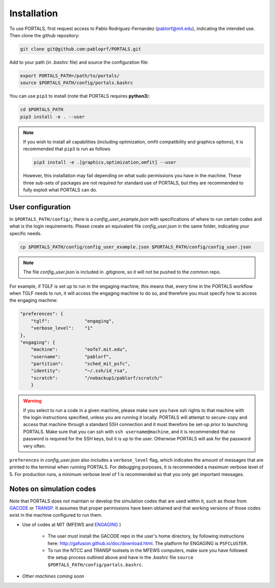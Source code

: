 Installation
============

To use PORTALS, first request access to Pablo Rodriguez-Fernandez (pablorf@mit.edu), indicating the intended use.
Then clone the github repository:

.. code-block:: console

   git clone git@github.com:pabloprf/PORTALS.git

Add to your path (in *.bashrc* file) and source the configuration file:

.. code-block:: console

   export PORTALS_PATH=/path/to/portals/
   source $PORTALS_PATH/config/portals.bashrc
   
You can use ``pip3`` to install (note that PORTALS requires **python3**):

.. code-block:: console

   cd $PORTALS_PATH
   pip3 install -e . --user

.. note::
   
   If you wish to install all capabilities (including optimization, omfit compatibility and graphics options), it is recommended that ``pip3`` is run as follows

   .. code-block:: console

      pip3 install -e .[graphics,optimization,omfit] --user

   However, this installation may fail depending on what sudo permissions you have in the machine. These three sub-sets of packages are not required for standard use of PORTALS, but they are recommended to fully exploit what PORTALS can do.


User configuration
------------------

In ``$PORTALS_PATH/config/``, there is a *config_user_example.json* with specifications of where to run certain codes and what is the login requirements. Please create an equivalent file *config_user.json* in the same folder, indicating your specific needs.

.. code-block:: console

   cp $PORTALS_PATH/config/config_user_example.json $PORTALS_PATH/config/config_user.json

.. note::
   The file *config_user.json* is included in .gitignore, so it will not be pushed to the common repo.

For example, if TGLF is set up to run in the engaging machine, this means that, every time in the PORTALS workflow when TGLF needs to run, it will access the engaging machine to do so, and therefore you must specify how to access the engaging machine:

.. code-block:: console

    "preferences": {
        "tglf":             "engaging",
        "verbose_level":    "1"
    },
    "engaging": {
        "machine":          "eofe7.mit.edu", 
        "username":         "pablorf",
        "partition":        "sched_mit_psfc",
        "identity":         "~/.ssh/id_rsa",
        "scratch":          "/nobackup1/pablorf/scratch/"
        }

.. warning::
   If you select to run a code in a given machine, please make sure you have ssh rights to that machine with the login instructions specified, unless you are running it locally. PORTALS will attempt to secure-copy and access that machine through a standard SSH connection and it must therefore be set-up prior to launching PORTALS. Make sure that you can ssh with ``ssh username@machine``, and it is recommended that no password is required for the SSH keys, but it is up to the user. Otherwise PORTALS will ask for the password very often.

``preferences`` in *config_user.json* also includes a ``verbose_level`` flag, which indicates the amount of messages that are printed to the terminal when running PORTALS.
For debugging purposes, it is recommended a maximum verbose level of 5.
For production runs, a minimum verbose level of 1 is recommended so that you only get important messages.

Notes on simulation codes
-------------------------

Note that PORTALS does not maintain or develop the simulation codes that are used within it, such as those from `GACODE <http://gafusion.github.io/doc/index.html>`_ or `TRANSP <hhttps://transp.pppl.gov/index.html>`_. It assumes that proper permissions have been obtained and that working versions of those codes exist in the machine configured to run them.

* Use of codes at MIT (MFEWS and `ENGAGING <https://www1.psfc.mit.edu/computers/cluster/accessing.html>`_ )

   - The user must install the GACODE repo in the user's home directory, by following instructions here: http://gafusion.github.io/doc/download.html. The platform for ENGAGING is ``PSFCLUSTER``.

   - To run the NTCC and TRANSP toolsets in the MFEWS computers, make sure you have followed the setup process outlined above and have in the *.bashrc* file ``source $PORTALS_PATH/config/portals.bashrc``.

* *Other machines coming soon*

